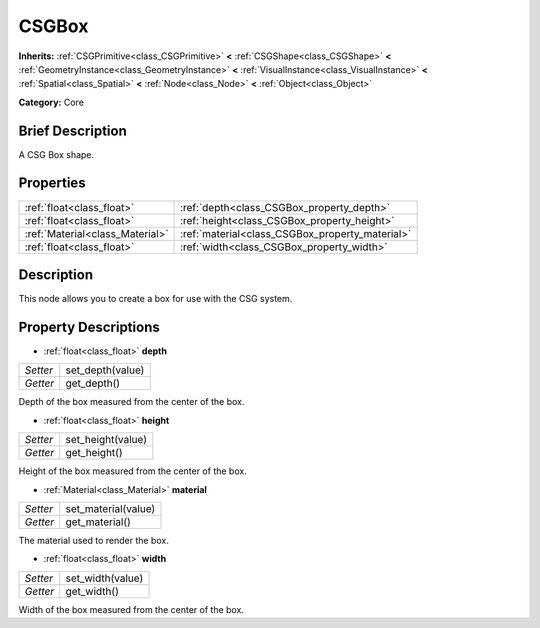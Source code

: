 .. Generated automatically by doc/tools/makerst.py in Godot's source tree.
.. DO NOT EDIT THIS FILE, but the CSGBox.xml source instead.
.. The source is found in doc/classes or modules/<name>/doc_classes.

.. _class_CSGBox:

CSGBox
======

**Inherits:** :ref:`CSGPrimitive<class_CSGPrimitive>` **<** :ref:`CSGShape<class_CSGShape>` **<** :ref:`GeometryInstance<class_GeometryInstance>` **<** :ref:`VisualInstance<class_VisualInstance>` **<** :ref:`Spatial<class_Spatial>` **<** :ref:`Node<class_Node>` **<** :ref:`Object<class_Object>`

**Category:** Core

Brief Description
-----------------

A CSG Box shape.

Properties
----------

+---------------------------------+-------------------------------------------------+
| :ref:`float<class_float>`       | :ref:`depth<class_CSGBox_property_depth>`       |
+---------------------------------+-------------------------------------------------+
| :ref:`float<class_float>`       | :ref:`height<class_CSGBox_property_height>`     |
+---------------------------------+-------------------------------------------------+
| :ref:`Material<class_Material>` | :ref:`material<class_CSGBox_property_material>` |
+---------------------------------+-------------------------------------------------+
| :ref:`float<class_float>`       | :ref:`width<class_CSGBox_property_width>`       |
+---------------------------------+-------------------------------------------------+

Description
-----------

This node allows you to create a box for use with the CSG system.

Property Descriptions
---------------------

.. _class_CSGBox_property_depth:

- :ref:`float<class_float>` **depth**

+----------+------------------+
| *Setter* | set_depth(value) |
+----------+------------------+
| *Getter* | get_depth()      |
+----------+------------------+

Depth of the box measured from the center of the box.

.. _class_CSGBox_property_height:

- :ref:`float<class_float>` **height**

+----------+-------------------+
| *Setter* | set_height(value) |
+----------+-------------------+
| *Getter* | get_height()      |
+----------+-------------------+

Height of the box measured from the center of the box.

.. _class_CSGBox_property_material:

- :ref:`Material<class_Material>` **material**

+----------+---------------------+
| *Setter* | set_material(value) |
+----------+---------------------+
| *Getter* | get_material()      |
+----------+---------------------+

The material used to render the box.

.. _class_CSGBox_property_width:

- :ref:`float<class_float>` **width**

+----------+------------------+
| *Setter* | set_width(value) |
+----------+------------------+
| *Getter* | get_width()      |
+----------+------------------+

Width of the box measured from the center of the box.

